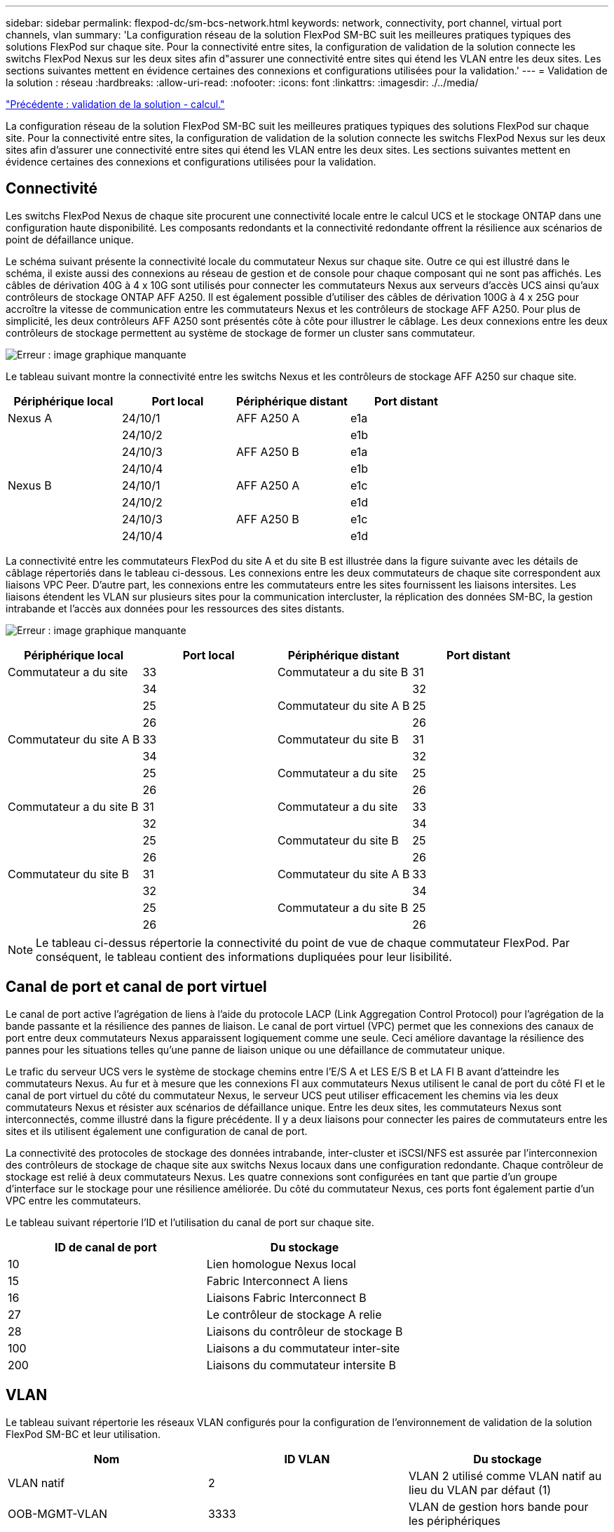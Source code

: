 ---
sidebar: sidebar 
permalink: flexpod-dc/sm-bcs-network.html 
keywords: network, connectivity, port channel, virtual port channels, vlan 
summary: 'La configuration réseau de la solution FlexPod SM-BC suit les meilleures pratiques typiques des solutions FlexPod sur chaque site. Pour la connectivité entre sites, la configuration de validation de la solution connecte les switchs FlexPod Nexus sur les deux sites afin d"assurer une connectivité entre sites qui étend les VLAN entre les deux sites. Les sections suivantes mettent en évidence certaines des connexions et configurations utilisées pour la validation.' 
---
= Validation de la solution : réseau
:hardbreaks:
:allow-uri-read: 
:nofooter: 
:icons: font
:linkattrs: 
:imagesdir: ./../media/


link:sm-bcs-compute.html["Précédente : validation de la solution - calcul."]

[role="lead"]
La configuration réseau de la solution FlexPod SM-BC suit les meilleures pratiques typiques des solutions FlexPod sur chaque site. Pour la connectivité entre sites, la configuration de validation de la solution connecte les switchs FlexPod Nexus sur les deux sites afin d'assurer une connectivité entre sites qui étend les VLAN entre les deux sites. Les sections suivantes mettent en évidence certaines des connexions et configurations utilisées pour la validation.



== Connectivité

Les switchs FlexPod Nexus de chaque site procurent une connectivité locale entre le calcul UCS et le stockage ONTAP dans une configuration haute disponibilité. Les composants redondants et la connectivité redondante offrent la résilience aux scénarios de point de défaillance unique.

Le schéma suivant présente la connectivité locale du commutateur Nexus sur chaque site. Outre ce qui est illustré dans le schéma, il existe aussi des connexions au réseau de gestion et de console pour chaque composant qui ne sont pas affichés. Les câbles de dérivation 40G à 4 x 10G sont utilisés pour connecter les commutateurs Nexus aux serveurs d'accès UCS ainsi qu'aux contrôleurs de stockage ONTAP AFF A250. Il est également possible d'utiliser des câbles de dérivation 100G à 4 x 25G pour accroître la vitesse de communication entre les commutateurs Nexus et les contrôleurs de stockage AFF A250. Pour plus de simplicité, les deux contrôleurs AFF A250 sont présentés côte à côte pour illustrer le câblage. Les deux connexions entre les deux contrôleurs de stockage permettent au système de stockage de former un cluster sans commutateur.

image:sm-bcs-image20.png["Erreur : image graphique manquante"]

Le tableau suivant montre la connectivité entre les switchs Nexus et les contrôleurs de stockage AFF A250 sur chaque site.

|===
| Périphérique local | Port local | Périphérique distant | Port distant 


| Nexus A | 24/10/1 | AFF A250 A | e1a 


|  | 24/10/2 |  | e1b 


|  | 24/10/3 | AFF A250 B | e1a 


|  | 24/10/4 |  | e1b 


| Nexus B | 24/10/1 | AFF A250 A | e1c 


|  | 24/10/2 |  | e1d 


|  | 24/10/3 | AFF A250 B | e1c 


|  | 24/10/4 |  | e1d 
|===
La connectivité entre les commutateurs FlexPod du site A et du site B est illustrée dans la figure suivante avec les détails de câblage répertoriés dans le tableau ci-dessous. Les connexions entre les deux commutateurs de chaque site correspondent aux liaisons VPC Peer. D'autre part, les connexions entre les commutateurs entre les sites fournissent les liaisons intersites. Les liaisons étendent les VLAN sur plusieurs sites pour la communication intercluster, la réplication des données SM-BC, la gestion intrabande et l'accès aux données pour les ressources des sites distants.

image:sm-bcs-image21.png["Erreur : image graphique manquante"]

|===
| Périphérique local | Port local | Périphérique distant | Port distant 


| Commutateur a du site | 33 | Commutateur a du site B | 31 


|  | 34 |  | 32 


|  | 25 | Commutateur du site A B | 25 


|  | 26 |  | 26 


| Commutateur du site A B | 33 | Commutateur du site B | 31 


|  | 34 |  | 32 


|  | 25 | Commutateur a du site | 25 


|  | 26 |  | 26 


| Commutateur a du site B | 31 | Commutateur a du site | 33 


|  | 32 |  | 34 


|  | 25 | Commutateur du site B | 25 


|  | 26 |  | 26 


| Commutateur du site B | 31 | Commutateur du site A B | 33 


|  | 32 |  | 34 


|  | 25 | Commutateur a du site B | 25 


|  | 26 |  | 26 
|===

NOTE: Le tableau ci-dessus répertorie la connectivité du point de vue de chaque commutateur FlexPod. Par conséquent, le tableau contient des informations dupliquées pour leur lisibilité.



== Canal de port et canal de port virtuel

Le canal de port active l'agrégation de liens à l'aide du protocole LACP (Link Aggregation Control Protocol) pour l'agrégation de la bande passante et la résilience des pannes de liaison. Le canal de port virtuel (VPC) permet que les connexions des canaux de port entre deux commutateurs Nexus apparaissent logiquement comme une seule. Ceci améliore davantage la résilience des pannes pour les situations telles qu'une panne de liaison unique ou une défaillance de commutateur unique.

Le trafic du serveur UCS vers le système de stockage chemins entre l'E/S A et LES E/S B et LA FI B avant d'atteindre les commutateurs Nexus. Au fur et à mesure que les connexions FI aux commutateurs Nexus utilisent le canal de port du côté FI et le canal de port virtuel du côté du commutateur Nexus, le serveur UCS peut utiliser efficacement les chemins via les deux commutateurs Nexus et résister aux scénarios de défaillance unique. Entre les deux sites, les commutateurs Nexus sont interconnectés, comme illustré dans la figure précédente. Il y a deux liaisons pour connecter les paires de commutateurs entre les sites et ils utilisent également une configuration de canal de port.

La connectivité des protocoles de stockage des données intrabande, inter-cluster et iSCSI/NFS est assurée par l'interconnexion des contrôleurs de stockage de chaque site aux switchs Nexus locaux dans une configuration redondante. Chaque contrôleur de stockage est relié à deux commutateurs Nexus. Les quatre connexions sont configurées en tant que partie d'un groupe d'interface sur le stockage pour une résilience améliorée. Du côté du commutateur Nexus, ces ports font également partie d'un VPC entre les commutateurs.

Le tableau suivant répertorie l'ID et l'utilisation du canal de port sur chaque site.

|===
| ID de canal de port | Du stockage 


| 10 | Lien homologue Nexus local 


| 15 | Fabric Interconnect A liens 


| 16 | Liaisons Fabric Interconnect B 


| 27 | Le contrôleur de stockage A relie 


| 28 | Liaisons du contrôleur de stockage B 


| 100 | Liaisons a du commutateur inter-site 


| 200 | Liaisons du commutateur intersite B 
|===


== VLAN

Le tableau suivant répertorie les réseaux VLAN configurés pour la configuration de l'environnement de validation de la solution FlexPod SM-BC et leur utilisation.

|===
| Nom | ID VLAN | Du stockage 


| VLAN natif | 2 | VLAN 2 utilisé comme VLAN natif au lieu du VLAN par défaut (1) 


| OOB-MGMT-VLAN | 3333 | VLAN de gestion hors bande pour les périphériques 


| IB-MGMT-VLAN | 3334 | VLAN de gestion intrabande pour les hôtes ESXi, la gestion des VM, etc 


| NFS-VLAN | 3335 | VLAN NFS facultatif pour le trafic NFS 


| ISCSI-A-VLAN | 3336 | San iSCSI-A Fabric pour le trafic iSCSI 


| ISCSI-B-VLAN | 3337 | San fabric iSCSI-B pour le trafic iSCSI 


| VMotion-VLAN | 3338 | VLAN pour le trafic VMware vMotion 


| VM-trafic-VLAN | 3339 | VLAN pour le trafic des machines virtuelles VMware 


| VLAN-intercluster | 3340 | VLAN intercluster pour les communications entre clusters ONTAP 
|===

NOTE: Bien que SM-BC ne prend pas en charge les protocoles NFS ou CIFS pour la continuité de l'activité, vous pouvez les utiliser pour les workloads qui n'ont pas besoin d'être protégés pour la continuité de l'activité. Les datastores NFS n'ont pas été créés pour cette validation.

link:sm-bcs-storage.html["Suivant : validation de la solution - stockage."]
